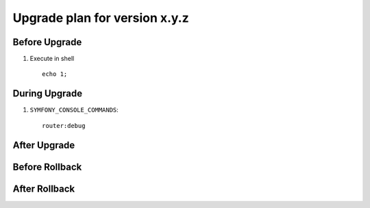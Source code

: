 Upgrade plan for version x.y.z
------------------------------
Before Upgrade
==============
#. Execute in shell
   ::

    echo 1;


During Upgrade
==============

#. ``SYMFONY_CONSOLE_COMMANDS``:
   ::

    router:debug

After Upgrade
=============

Before Rollback
===============

After Rollback
==============

